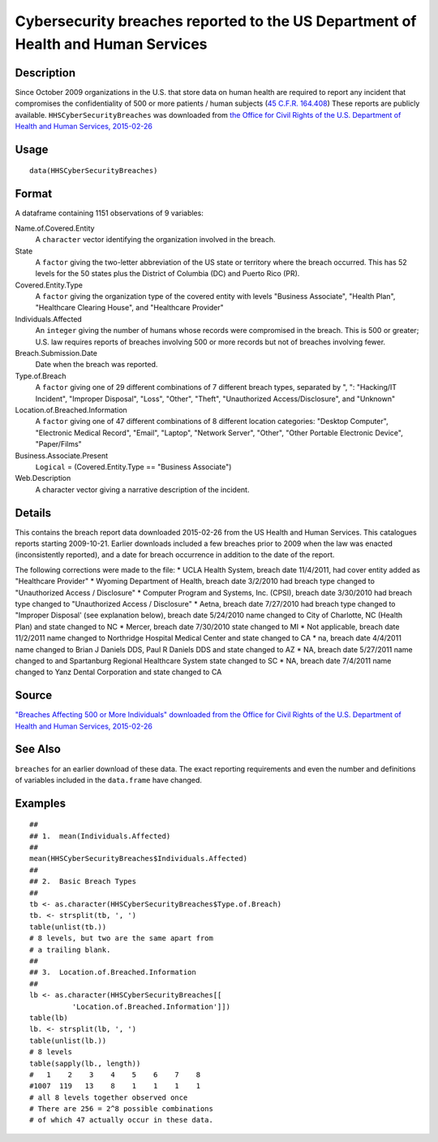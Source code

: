 +--------------------------------------+--------------------------------------+
| HHSCyberSecurityBreaches             |
| R Documentation                      |
+--------------------------------------+--------------------------------------+

Cybersecurity breaches reported to the US Department of Health and Human Services
---------------------------------------------------------------------------------

Description
~~~~~~~~~~~

Since October 2009 organizations in the U.S. that store data on human
health are required to report any incident that compromises the
confidentiality of 500 or more patients / human subjects (`45 C.F.R.
164.408 <http://www.hhs.gov/ocr/privacy/hipaa/administrative/breachnotificationrule/brinstruction.html>`__)
These reports are publicly available. ``HHSCyberSecurityBreaches`` was
downloaded from `the Office for Civil Rights of the U.S. Department of
Health and Human Services,
2015-02-26 <https://ocrportal.hhs.gov/ocr/breach/breach_report.jsf>`__

Usage
~~~~~

::

    data(HHSCyberSecurityBreaches)

Format
~~~~~~

A dataframe containing 1151 observations of 9 variables:

Name.of.Covered.Entity
    A ``character`` vector identifying the organization involved in the
    breach.

State
    A ``factor`` giving the two-letter abbreviation of the US state or
    territory where the breach occurred. This has 52 levels for the 50
    states plus the District of Columbia (DC) and Puerto Rico (PR).

Covered.Entity.Type
    A ``factor`` giving the organization type of the covered entity with
    levels "Business Associate", "Health Plan", "Healthcare Clearing
    House", and "Healthcare Provider"

Individuals.Affected
    An ``integer`` giving the number of humans whose records were
    compromised in the breach. This is 500 or greater; U.S. law requires
    reports of breaches involving 500 or more records but not of
    breaches involving fewer.

Breach.Submission.Date
    Date when the breach was reported.

Type.of.Breach
    A ``factor`` giving one of 29 different combinations of 7 different
    breach types, separated by ", ": "Hacking/IT Incident", "Improper
    Disposal", "Loss", "Other", "Theft", "Unauthorized
    Access/Disclosure", and "Unknown"

Location.of.Breached.Information
    A ``factor`` giving one of 47 different combinations of 8 different
    location categories: "Desktop Computer", "Electronic Medical
    Record", "Email", "Laptop", "Network Server", "Other", "Other
    Portable Electronic Device", "Paper/Films"

Business.Associate.Present
    ``Logical`` = (Covered.Entity.Type == "Business Associate")

Web.Description
    A character vector giving a narrative description of the incident.

Details
~~~~~~~

This contains the breach report data downloaded 2015-02-26 from the US
Health and Human Services. This catalogues reports starting 2009-10-21.
Earlier downloads included a few breaches prior to 2009 when the law was
enacted (inconsistently reported), and a date for breach occurrence in
addition to the date of the report.

The following corrections were made to the file: \* UCLA Health System,
breach date 11/4/2011, had cover entity added as "Healthcare Provider"
\* Wyoming Department of Health, breach date 3/2/2010 had breach type
changed to "Unauthorized Access / Disclosure" \* Computer Program and
Systems, Inc. (CPSI), breach date 3/30/2010 had breach type changed to
"Unauthorized Access / Disclosure" \* Aetna, breach date 7/27/2010 had
breach type changed to "Improper Disposal' (see explanation below),
breach date 5/24/2010 name changed to City of Charlotte, NC (Health
Plan) and state changed to NC \* Mercer, breach date 7/30/2010 state
changed to MI \* Not applicable, breach date 11/2/2011 name changed to
Northridge Hospital Medical Center and state changed to CA \* na, breach
date 4/4/2011 name changed to Brian J Daniels DDS, Paul R Daniels DDS
and state changed to AZ \* NA, breach date 5/27/2011 name changed to and
Spartanburg Regional Healthcare System state changed to SC \* NA, breach
date 7/4/2011 name changed to Yanz Dental Corporation and state changed
to CA

Source
~~~~~~

`"Breaches Affecting 500 or More Individuals" downloaded from the Office
for Civil Rights of the U.S. Department of Health and Human Services,
2015-02-26 <https://ocrportal.hhs.gov/ocr/breach/breach_report.jsf>`__

See Also
~~~~~~~~

``breaches`` for an earlier download of these data. The exact reporting
requirements and even the number and definitions of variables included
in the ``data.frame`` have changed.

Examples
~~~~~~~~

::

    ##
    ## 1.  mean(Individuals.Affected)
    ##
    mean(HHSCyberSecurityBreaches$Individuals.Affected)
    ##
    ## 2.  Basic Breach Types
    ##
    tb <- as.character(HHSCyberSecurityBreaches$Type.of.Breach)
    tb. <- strsplit(tb, ', ')
    table(unlist(tb.))
    # 8 levels, but two are the same apart from 
    # a trailing blank.  
    ##
    ## 3.  Location.of.Breached.Information 
    ##
    lb <- as.character(HHSCyberSecurityBreaches[[
              'Location.of.Breached.Information']])
    table(lb)
    lb. <- strsplit(lb, ', ')
    table(unlist(lb.))
    # 8 levels 
    table(sapply(lb., length))
    #   1    2    3    4    5    6    7    8 
    #1007  119   13    8    1    1    1    1 
    # all 8 levels together observed once 
    # There are 256 = 2^8 possible combinations 
    # of which 47 actually occur in these data.  


